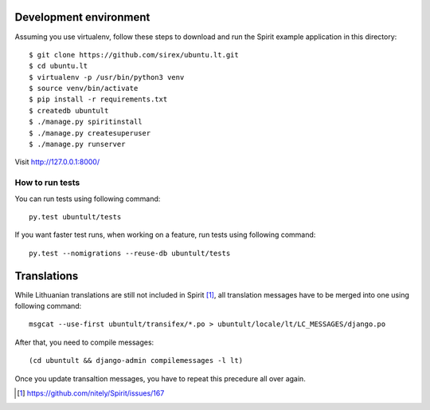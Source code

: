 Development environment
=======================

Assuming you use virtualenv, follow these steps to download and run the Spirit
example application in this directory::


    $ git clone https://github.com/sirex/ubuntu.lt.git
    $ cd ubuntu.lt
    $ virtualenv -p /usr/bin/python3 venv
    $ source venv/bin/activate
    $ pip install -r requirements.txt
    $ createdb ubuntult
    $ ./manage.py spiritinstall
    $ ./manage.py createsuperuser
    $ ./manage.py runserver

Visit http://127.0.0.1:8000/


How to run tests
----------------

You can run tests using following command::

  py.test ubuntult/tests

If you want faster test runs, when working on a feature, run tests using
following command::

  py.test --nomigrations --reuse-db ubuntult/tests


Translations
============

While Lithuanian translations are still not included in Spirit [1]_, all
translation messages have to be merged into one using following command::

    msgcat --use-first ubuntult/transifex/*.po > ubuntult/locale/lt/LC_MESSAGES/django.po

After that, you need to compile messages::

    (cd ubuntult && django-admin compilemessages -l lt)

Once you update transaltion messages, you have to repeat this precedure all
over again.

.. [1] https://github.com/nitely/Spirit/issues/167
